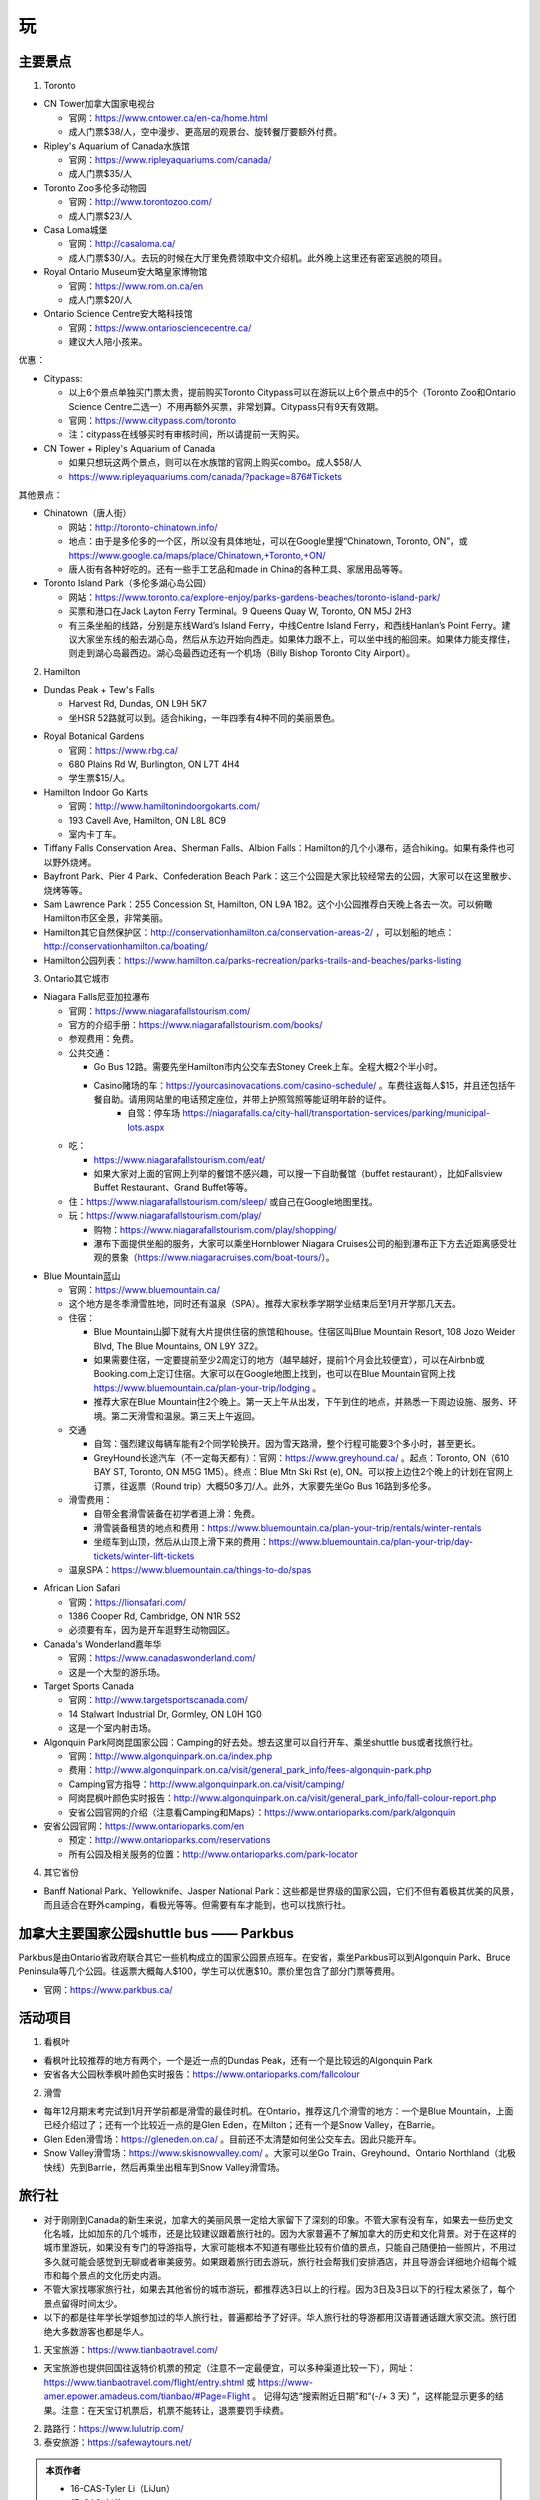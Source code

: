 ﻿玩
=============
主要景点
--------------------------------
1. Toronto

- CN Tower加拿大国家电视台

  - 官网：https://www.cntower.ca/en-ca/home.html
  - 成人门票$38/人，空中漫步、更高层的观景台、旋转餐厅要额外付费。
- Ripley's Aquarium of Canada水族馆

  - 官网：https://www.ripleyaquariums.com/canada/
  - 成人门票$35/人
- Toronto Zoo多伦多动物园

  - 官网：http://www.torontozoo.com/
  - 成人门票$23/人
- Casa Loma城堡

  - 官网：http://casaloma.ca/
  - 成人门票$30/人。去玩的时候在大厅里免费领取中文介绍机。此外晚上这里还有密室逃脱的项目。
- Royal Ontario Museum安大略皇家博物馆

  - 官网：https://www.rom.on.ca/en
  - 成人门票$20/人
- Ontario Science Centre安大略科技馆

  - 官网：https://www.ontariosciencecentre.ca/
  - 建议大人陪小孩来。

.. image:: /resource/Wan/Wan_CNTower.png
   :scale: 100%

.. image:: /resource/Wan/Wan_Aquarium.png
   :scale: 100%

.. image:: /resource/Wan/Wan_TorontoZoo.png
   :scale: 100%

优惠：

- Citypass:

  - 以上6个景点单独买门票太贵，提前购买Toronto Citypass可以在游玩以上6个景点中的5个（Toronto Zoo和Ontario Science Centre二选一）不用再额外买票，非常划算。Citypass只有9天有效期。
  - 官网：https://www.citypass.com/toronto
  - 注：citypass在线够买时有审核时间，所以请提前一天购买。
- CN Tower + Ripley's Aquarium of Canada

  - 如果只想玩这两个景点，则可以在水族馆的官网上购买combo。成人$58/人
  - https://www.ripleyaquariums.com/canada/?package=876#Tickets

其他景点：

- Chinatown（唐人街）

  - 网站：http://toronto-chinatown.info/
  - 地点：由于是多伦多的一个区，所以没有具体地址，可以在Google里搜“Chinatown, Toronto, ON”，或 https://www.google.ca/maps/place/Chinatown,+Toronto,+ON/
  - 唐人街有各种好吃的。还有一些手工艺品和made in China的各种工具、家居用品等等。

- Toronto Island Park（多伦多湖心岛公园）

  - 网站：https://www.toronto.ca/explore-enjoy/parks-gardens-beaches/toronto-island-park/
  - 买票和港口在Jack Layton Ferry Terminal。9 Queens Quay W, Toronto, ON M5J 2H3
  - 有三条坐船的线路，分别是东线Ward’s Island Ferry，中线Centre Island Ferry，和西线Hanlan’s Point Ferry。建议大家坐东线的船去湖心岛，然后从东边开始向西走。如果体力跟不上，可以坐中线的船回来。如果体力能支撑住，则走到湖心岛最西边。湖心岛最西边还有一个机场（Billy Bishop Toronto City Airport）。

2. Hamilton

- Dundas Peak + Tew's Falls

  - Harvest Rd, Dundas, ON L9H 5K7
  - 坐HSR 52路就可以到。适合hiking，一年四季有4种不同的美丽景色。

.. image:: /resource/Wan/Wan_DundasPeak.png
   :align: center
   :scale: 50%

- Royal Botanical Gardens

  - 官网：https://www.rbg.ca/
  - 680 Plains Rd W, Burlington, ON L7T 4H4
  - 学生票$15/人。

- Hamilton Indoor Go Karts

  - 官网：http://www.hamiltonindoorgokarts.com/
  - 193 Cavell Ave, Hamilton, ON L8L 8C9
  - 室内卡丁车。

- Tiffany Falls Conservation Area、Sherman Falls、Albion Falls：Hamilton的几个小瀑布，适合hiking。如果有条件也可以野外烧烤。
- Bayfront Park、Pier 4 Park、Confederation Beach Park：这三个公园是大家比较经常去的公园，大家可以在这里散步、烧烤等等。
- Sam Lawrence Park：255 Concession St, Hamilton, ON L9A 1B2。这个小公园推荐白天晚上各去一次。可以俯瞰Hamilton市区全景，非常美丽。
- Hamilton其它自然保护区：http://conservationhamilton.ca/conservation-areas-2/ ，可以划船的地点：http://conservationhamilton.ca/boating/
- Hamilton公园列表：https://www.hamilton.ca/parks-recreation/parks-trails-and-beaches/parks-listing

3. Ontario其它城市

- Niagara Falls尼亚加拉瀑布

  - 官网：https://www.niagarafallstourism.com/
  - 官方的介绍手册：https://www.niagarafallstourism.com/books/
  - 参观费用：免费。
  - 公共交通：

    - Go Bus 12路。需要先坐Hamilton市内公交车去Stoney Creek上车。全程大概2个半小时。
    - Casino赌场的车：https://yourcasinovacations.com/casino-schedule/ 。车费往返每人$15，并且还包括午餐自助。请用网站里的电话预定座位，并带上护照驾照等能证明年龄的证件。
	- 自驾：停车场 https://niagarafalls.ca/city-hall/transportation-services/parking/municipal-lots.aspx
  - 吃：
  
    - https://www.niagarafallstourism.com/eat/
    - 如果大家对上面的官网上列举的餐馆不感兴趣，可以搜一下自助餐馆（buffet restaurant），比如Fallsview Buffet Restaurant、Grand Buffet等等。
  - 住：https://www.niagarafallstourism.com/sleep/ 或自己在Google地图里找。
  - 玩：https://www.niagarafallstourism.com/play/

    - 购物：https://www.niagarafallstourism.com/play/shopping/
    - 瀑布下面提供坐船的服务，大家可以乘坐Hornblower Niagara Cruises公司的船到瀑布正下方去近距离感受壮观的景象（https://www.niagaracruises.com/boat-tours/）。

.. image:: /resource/Wan/Wan_NiagaraFalls.png
   :align: center
   :scale: 100%

- Blue Mountain蓝山

  - 官网：https://www.bluemountain.ca/
  - 这个地方是冬季滑雪胜地，同时还有温泉（SPA）。推荐大家秋季学期学业结束后至1月开学那几天去。
  - 住宿：
  
    - Blue Mountain山脚下就有大片提供住宿的旅馆和house。住宿区叫Blue Mountain Resort, 108 Jozo Weider Blvd, The Blue Mountains, ON L9Y 3Z2。
    - 如果需要住宿，一定要提前至少2周定订的地方（越早越好，提前1个月会比较便宜），可以在Airbnb或Booking.com上定订住宿。大家可以在Google地图上找到，也可以在Blue Mountain官网上找 https://www.bluemountain.ca/plan-your-trip/lodging 。
    - 推荐大家在Blue Mountain住2个晚上。第一天上午从出发，下午到住的地点，并熟悉一下周边设施、服务、环境。第二天滑雪和温泉。第三天上午返回。
  - 交通

    - 自驾：强烈建议每辆车能有2个同学轮换开。因为雪天路滑，整个行程可能要3个多小时，甚至更长。
    - GreyHound长途汽车（不一定每天都有）：官网：https://www.greyhound.ca/ 。起点：Toronto, ON（610 BAY ST, Toronto, ON M5G 1M5）。终点：Blue Mtn Ski Rst (e), ON。可以按上边住2个晚上的计划在官网上订票，往返票（Round trip）大概50多刀/人。此外，大家要先坐Go Bus 16路到多伦多。
  - 滑雪费用：
  
    - 自带全套滑雪装备在初学者道上滑：免费。
    - 滑雪装备租赁的地点和费用：https://www.bluemountain.ca/plan-your-trip/rentals/winter-rentals
    - 坐缆车到山顶，然后从山顶上滑下来的费用：https://www.bluemountain.ca/plan-your-trip/day-tickets/winter-lift-tickets
  - 温泉SPA：https://www.bluemountain.ca/things-to-do/spas

.. image:: /resource/Wan/Wan_BlueMountain.jpg
   :align: center

- African Lion Safari

  - 官网：https://lionsafari.com/
  - 1386 Cooper Rd, Cambridge, ON N1R 5S2
  - 必须要有车，因为是开车逛野生动物园区。

- Canada's Wonderland嘉年华

  - 官网：https://www.canadaswonderland.com/
  - 这是一个大型的游乐场。

- Target Sports Canada

  - 官网：http://www.targetsportscanada.com/
  - 14 Stalwart Industrial Dr, Gormley, ON L0H 1G0
  - 这是一个室内射击场。

- Algonquin Park阿岗昆国家公园：Camping的好去处。想去这里可以自行开车、乘坐shuttle bus或者找旅行社。

  - 官网：http://www.algonquinpark.on.ca/index.php
  - 费用：http://www.algonquinpark.on.ca/visit/general_park_info/fees-algonquin-park.php
  - Camping官方指导：http://www.algonquinpark.on.ca/visit/camping/
  - 阿岗昆枫叶颜色实时报告：http://www.algonquinpark.on.ca/visit/general_park_info/fall-colour-report.php
  - 安省公园官网的介绍（注意看Camping和Maps）：https://www.ontarioparks.com/park/algonquin

- 安省公园官网：https://www.ontarioparks.com/en

  - 预定：http://www.ontarioparks.com/reservations
  - 所有公园及相关服务的位置：http://www.ontarioparks.com/park-locator

4. 其它省份

- Banff National Park、Yellowknife、Jasper National Park：这些都是世界级的国家公园，它们不但有着极其优美的风景，而且适合在野外camping，看极光等等。但需要有车才能到，也可以找旅行社。

.. image:: /resource/Wan/Wan_Banff.png
   :scale: 100%

.. image:: /resource/Wan/Wan_aurora.png
   :scale: 100%

加拿大主要国家公园shuttle bus —— Parkbus
-----------------------------------------------------------------------
Parkbus是由Ontario省政府联合其它一些机构成立的国家公园景点班车。在安省，乘坐Parkbus可以到Algonquin Park、Bruce Peninsula等几个公园。往返票大概每人$100，学生可以优惠$10。票价里包含了部分门票等费用。

- 官网：https://www.parkbus.ca/


活动项目
-----------------------------
1. 看枫叶

- 看枫叶比较推荐的地方有两个，一个是近一点的Dundas Peak，还有一个是比较远的Algonquin Park
- 安省各大公园秋季枫叶颜色实时报告：https://www.ontarioparks.com/fallcolour

2. 滑雪

- 每年12月期末考完试到1月开学前都是滑雪的最佳时机。在Ontario，推荐这几个滑雪的地方：一个是Blue Mountain，上面已经介绍过了；还有一个比较近一点的是Glen Eden，在Milton；还有一个是Snow Valley，在Barrie。
- Glen Eden滑雪场：https://gleneden.on.ca/ 。目前还不太清楚如何坐公交车去。因此只能开车。
- Snow Valley滑雪场：https://www.skisnowvalley.com/ 。大家可以坐Go Train、Greyhound、Ontario Northland（北极快线）先到Barrie，然后再乘坐出租车到Snow Valley滑雪场。

旅行社
------------------------
- 对于刚刚到Canada的新生来说，加拿大的美丽风景一定给大家留下了深刻的印象。不管大家有没有车，如果去一些历史文化名城，比如加东的几个城市，还是比较建议跟着旅行社的。因为大家普遍不了解加拿大的历史和文化背景。对于在这样的城市里游玩，如果没有专门的导游指导，大家可能根本不知道有哪些比较有价值的景点，只能自己随便拍一些照片，不用过多久就可能会感觉到无聊或者审美疲劳。如果跟着旅行团去游玩，旅行社会帮我们安排酒店，并且导游会详细地介绍每个城市和每个景点的文化历史内涵。
- 不管大家找哪家旅行社，如果去其他省份的城市游玩，都推荐选3日以上的行程。因为3日及3日以下的行程太紧张了，每个景点留得时间太少。
- 以下的都是往年学长学姐参加过的华人旅行社，普遍都给予了好评。华人旅行社的导游都用汉语普通话跟大家交流。旅行团绝大多数游客也都是华人。

1. 天宝旅游：https://www.tianbaotravel.com/

- 天宝旅游也提供回国往返特价机票的预定（注意不一定最便宜，可以多种渠道比较一下），网址：https://www.tianbaotravel.com/flight/entry.shtml 或 https://www-amer.epower.amadeus.com/tianbao/#Page=Flight 。 记得勾选“搜索附近日期”和“(-/+ 3 天) ”，这样能显示更多的结果。注意：在天宝订机票后，机票不能转让，退票要罚手续费。

2. 路路行：https://www.lulutrip.com/

3. 泰安旅游：https://safewaytours.net/

.. admonition:: 本页作者

   - 16-CAS-Tyler Li（LiJun）
   - 17-CAS-赵伟
